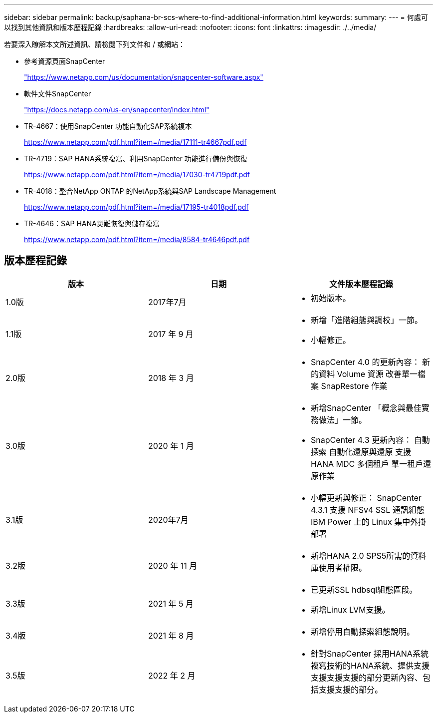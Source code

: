 ---
sidebar: sidebar 
permalink: backup/saphana-br-scs-where-to-find-additional-information.html 
keywords:  
summary:  
---
= 何處可以找到其他資訊和版本歷程記錄
:hardbreaks:
:allow-uri-read: 
:nofooter: 
:icons: font
:linkattrs: 
:imagesdir: ./../media/


[role="lead"]
若要深入瞭解本文所述資訊、請檢閱下列文件和 / 或網站：

* 參考資源頁面SnapCenter
+
https://www.netapp.com/us/documentation/snapcenter-software.aspx["https://www.netapp.com/us/documentation/snapcenter-software.aspx"^]

* 軟件文件SnapCenter
+
https://docs.netapp.com/us-en/snapcenter/index.html["https://docs.netapp.com/us-en/snapcenter/index.html"^]

* TR-4667：使用SnapCenter 功能自動化SAP系統複本
+
https://www.netapp.com/pdf.html?item=/media/17111-tr4667pdf.pdf["https://www.netapp.com/pdf.html?item=/media/17111-tr4667pdf.pdf"^]

* TR-4719：SAP HANA系統複寫、利用SnapCenter 功能進行備份與恢復
+
https://www.netapp.com/pdf.html?item=/media/17030-tr4719pdf.pdf["https://www.netapp.com/pdf.html?item=/media/17030-tr4719pdf.pdf"^]

* TR-4018：整合NetApp ONTAP 的NetApp系統與SAP Landscape Management
+
https://www.netapp.com/pdf.html?item=/media/17195-tr4018pdf.pdf["https://www.netapp.com/pdf.html?item=/media/17195-tr4018pdf.pdf"^]

* TR-4646：SAP HANA災難恢復與儲存複寫
+
https://www.netapp.com/pdf.html?item=/media/8584-tr4646pdf.pdf["https://www.netapp.com/pdf.html?item=/media/8584-tr4646pdf.pdf"^]





== 版本歷程記錄

|===
| 版本 | 日期 | 文件版本歷程記錄 


| 1.0版 | 2017年7月  a| 
* 初始版本。




| 1.1版 | 2017 年 9 月  a| 
* 新增「進階組態與調校」一節。
* 小幅修正。




| 2.0版 | 2018 年 3 月  a| 
* SnapCenter 4.0 的更新內容：
新的資料 Volume 資源
改善單一檔案 SnapRestore 作業




| 3.0版 | 2020 年 1 月  a| 
* 新增SnapCenter 「概念與最佳實務做法」一節。
* SnapCenter 4.3 更新內容：
自動探索
自動化還原與還原
支援 HANA MDC 多個租戶
單一租戶還原作業




| 3.1版 | 2020年7月  a| 
* 小幅更新與修正：
SnapCenter 4.3.1 支援 NFSv4
SSL 通訊組態
IBM Power 上的 Linux 集中外掛部署




| 3.2版 | 2020 年 11 月  a| 
* 新增HANA 2.0 SPS5所需的資料庫使用者權限。




| 3.3版 | 2021 年 5 月  a| 
* 已更新SSL hdbsql組態區段。
* 新增Linux LVM支援。




| 3.4版 | 2021 年 8 月  a| 
* 新增停用自動探索組態說明。




| 3.5版 | 2022 年 2 月  a| 
* 針對SnapCenter 採用HANA系統複寫技術的HANA系統、提供支援支援支援支援的部分更新內容、包括支援支援的部分。


|===